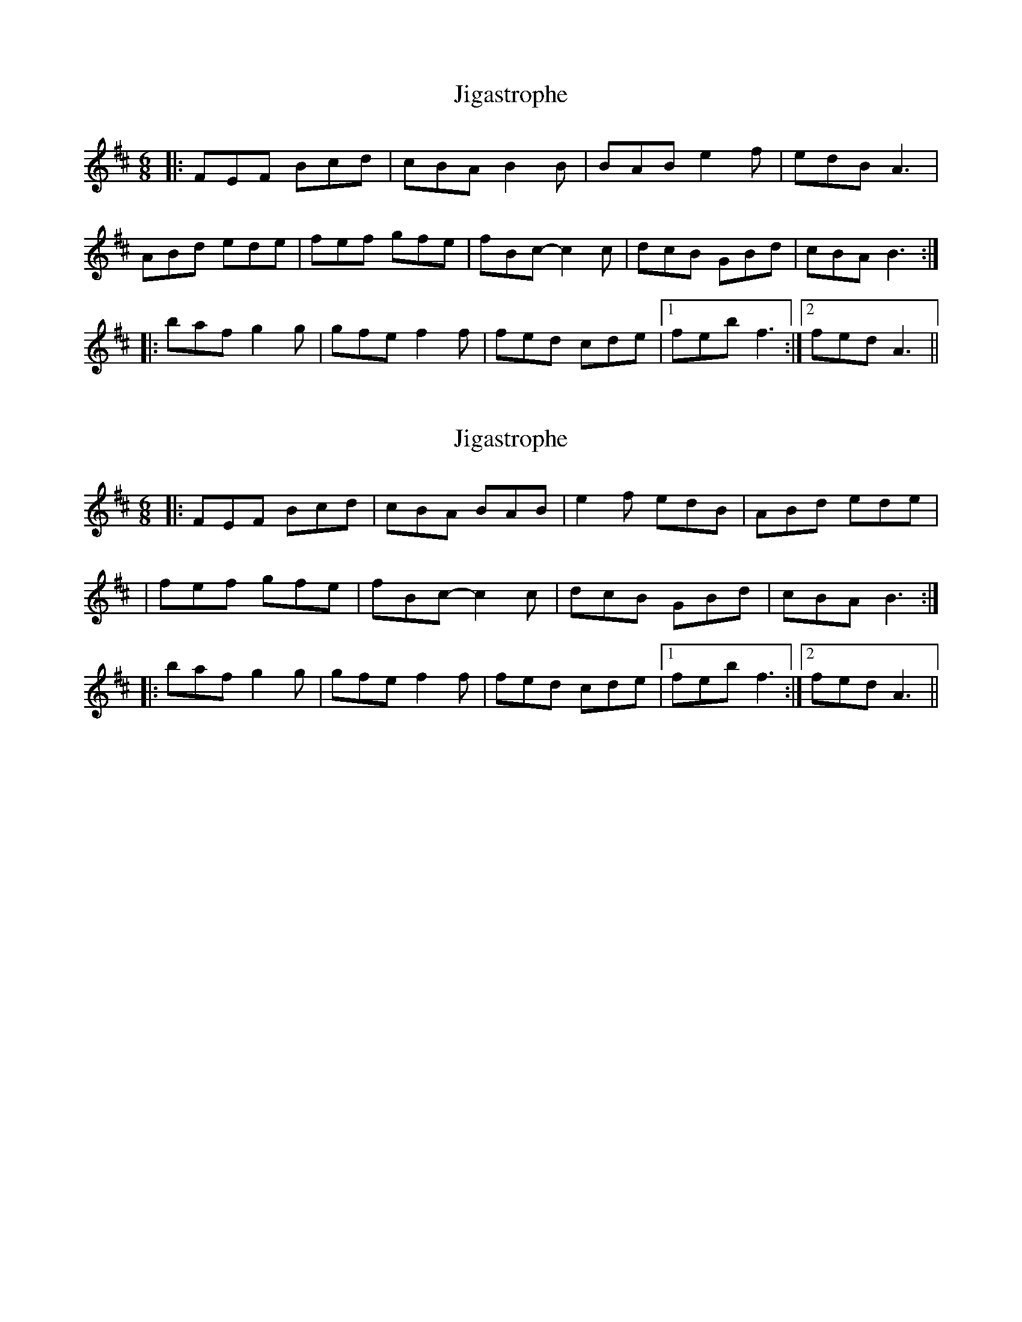 X: 1
T: Jigastrophe
Z: gaitazampogna_32
S: https://thesession.org/tunes/7142#setting7142
R: jig
M: 6/8
L: 1/8
K: Dmaj
|: FEF Bcd | cBA B2 B | BAB e2 f | edB A3 |
ABd ede | fef gfe | fBc-c2 c | dcB GBd | cBA B3 :|
|: baf g2 g | gfe f2 f | fed cde |1 feb f3 :|2 fed A3 ||
X: 2
T: Jigastrophe
Z: swisspiper
S: https://thesession.org/tunes/7142#setting18698
R: jig
M: 6/8
L: 1/8
K: Dmaj
|: FEF Bcd | cBA BAB| e2 f edB |ABd ede|| fef gfe | fBc-c2 c | dcB GBd | cBA B3 :||: baf g2 g | gfe f2 f | fed cde |1 feb f3 :|2 fed A3 ||
